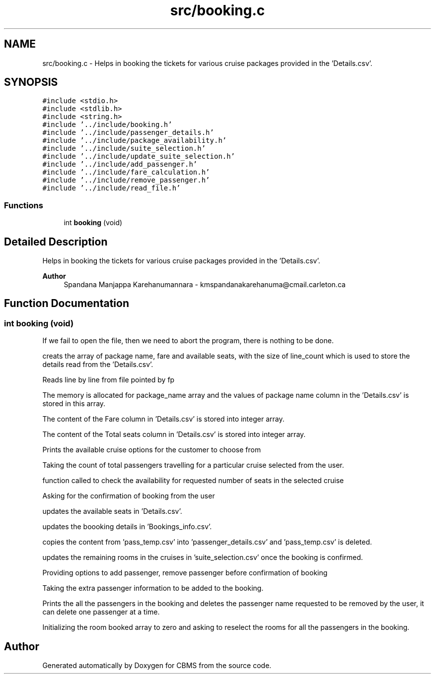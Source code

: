 .TH "src/booking.c" 3 "Fri Apr 24 2020" "CBMS" \" -*- nroff -*-
.ad l
.nh
.SH NAME
src/booking.c \- Helps in booking the tickets for various cruise packages provided in the 'Details\&.csv'\&.  

.SH SYNOPSIS
.br
.PP
\fC#include <stdio\&.h>\fP
.br
\fC#include <stdlib\&.h>\fP
.br
\fC#include <string\&.h>\fP
.br
\fC#include '\&.\&./include/booking\&.h'\fP
.br
\fC#include '\&.\&./include/passenger_details\&.h'\fP
.br
\fC#include '\&.\&./include/package_availability\&.h'\fP
.br
\fC#include '\&.\&./include/suite_selection\&.h'\fP
.br
\fC#include '\&.\&./include/update_suite_selection\&.h'\fP
.br
\fC#include '\&.\&./include/add_passenger\&.h'\fP
.br
\fC#include '\&.\&./include/fare_calculation\&.h'\fP
.br
\fC#include '\&.\&./include/remove_passenger\&.h'\fP
.br
\fC#include '\&.\&./include/read_file\&.h'\fP
.br

.SS "Functions"

.in +1c
.ti -1c
.RI "int \fBbooking\fP (void)"
.br
.in -1c
.SH "Detailed Description"
.PP 
Helps in booking the tickets for various cruise packages provided in the 'Details\&.csv'\&. 


.PP
\fBAuthor\fP
.RS 4
Spandana Manjappa Karehanumannara - kmspandanakarehanuma@cmail.carleton.ca 
.RE
.PP

.SH "Function Documentation"
.PP 
.SS "int booking (void)"
If we fail to open the file, then we need to abort the program, there is nothing to be done\&.
.PP
creats the array of package name, fare and available seats, with the size of line_count which is used to store the details read from the 'Details\&.csv'\&.
.PP
Reads line by line from file pointed by fp
.PP
The memory is allocated for package_name array and the values of package name column in the 'Details\&.csv' is stored in this array\&.
.PP
The content of the Fare column in 'Details\&.csv' is stored into integer array\&.
.PP
The content of the Total seats column in 'Details\&.csv' is stored into integer array\&.
.PP
Prints the available cruise options for the customer to choose from
.PP
Taking the count of total passengers travelling for a particular cruise selected from the user\&.
.PP
function called to check the availability for requested number of seats in the selected cruise
.PP
Asking for the confirmation of booking from the user
.PP
updates the available seats in 'Details\&.csv'\&.
.PP
updates the boooking details in 'Bookings_info\&.csv'\&.
.PP
copies the content from 'pass_temp\&.csv' into 'passenger_details\&.csv' and 'pass_temp\&.csv' is deleted\&.
.PP
updates the remaining rooms in the cruises in 'suite_selection\&.csv' once the booking is confirmed\&.
.PP
Providing options to add passenger, remove passenger before confirmation of booking
.PP
Taking the extra passenger information to be added to the booking\&.
.PP
Prints the all the passengers in the booking and deletes the passenger name requested to be removed by the user, it can delete one passenger at a time\&.
.PP
Initializing the room booked array to zero and asking to reselect the rooms for all the passengers in the booking\&.
.SH "Author"
.PP 
Generated automatically by Doxygen for CBMS from the source code\&.
